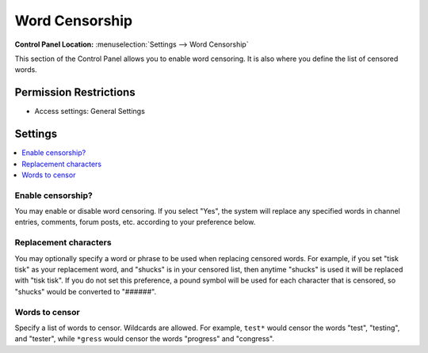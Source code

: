 .. # This source file is part of the open source project
   # ExpressionEngine User Guide (https://github.com/ExpressionEngine/ExpressionEngine-User-Guide)
   #
   # @link      https://expressionengine.com/
   # @copyright Copyright (c) 2003-2019, EllisLab Corp. (https://ellislab.com)
   # @license   https://expressionengine.com/license Licensed under Apache License, Version 2.0

Word Censorship
===============

.. rst-class:: cp-path

**Control Panel Location:** :menuselection:`Settings --> Word Censorship`

.. Overview

This section of the Control Panel allows you to enable word censoring. It is
also where you define the list of censored words.

.. Screenshot (optional)

.. Permissions

Permission Restrictions
-----------------------

* Access settings: General Settings

Settings
--------

.. contents::
  :local:
  :depth: 1

.. Each Action/Section

.. _censor-words-enable-label:

Enable censorship?
~~~~~~~~~~~~~~~~~~

You may enable or disable word censoring. If you select "Yes", the
system will replace any specified words in channel entries, comments,
forum posts, etc. according to your preference below.

.. _censor-replace-label:

Replacement characters
~~~~~~~~~~~~~~~~~~~~~~

You may optionally specify a word or phrase to be used when replacing
censored words. For example, if you set "tisk tisk" as your replacement
word, and "shucks" is in your censored list, then anytime "shucks" is
used it will be replaced with "tisk tisk". If you do not set this
preference, a pound symbol will be used for each character that is
censored, so "shucks" would be converted to "######".

.. _censor-words-label:

Words to censor
~~~~~~~~~~~~~~~

Specify a list of words to censor. Wildcards are allowed. For example,
``test*`` would censor the words "test", "testing", and "tester", while
``*gress`` would censor the words "progress" and "congress".